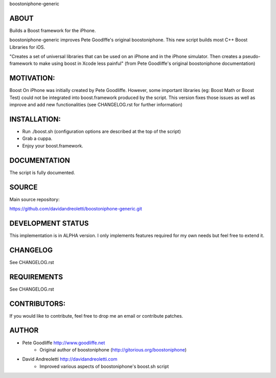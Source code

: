 boostoniphone-generic

ABOUT
================================================================================

Builds a Boost framework for the iPhone.

boostoniphone-generic improves Pete Goodlffe's original boostoniphone. This new 
script builds most C++ Boost Libraries for iOS.

"Creates a set of universal libraries that can be used on an iPhone and in the
iPhone simulator. Then creates a pseudo-framework to make using boost in Xcode
less painful" (from Pete Goodliffe's original boostoniphone documentation)

MOTIVATION:
================================================================================

Boost On iPhone was initially created by Pete Goodliffe. However, some important 
libraries (eg: Boost Math or Boost Test) could not be integrated into 
boost.framework produced by the script. This version fixes those issues as well 
as improve and add new functionalities (see CHANGELOG.rst for further 
information)

INSTALLATION:
================================================================================

- Run ./boost.sh (configuration options are described at the top of the script)
- Grab a cuppa.
- Enjoy your boost.framework.

DOCUMENTATION
================================================================================

The script is fully documented.

SOURCE
================================================================================

Main source repository: 

https://github.com/davidandreoletti/boostoniphone-generic.git

DEVELOPMENT STATUS
================================================================================

This implementation is in ALPHA version. I only implements features required 
for my own needs but feel free to extend it.

CHANGELOG
================================================================================

See CHANGELOG.rst

REQUIREMENTS
================================================================================

See CHANGELOG.rst

CONTRIBUTORS:
================================================================================

If you would like to contribute, feel free to drop me an email or contribute 
patches.

AUTHOR
================================================================================
- Pete Goodliffe    http://www.goodliffe.net
    - Original author of boostoniphone (http://gitorious.org/boostoniphone)

- David Andreoletti http://davidandreoletti.com 
    - Improved various aspects of boostoniphone's boost.sh script

